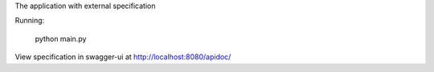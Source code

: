 The application with external specification

Running:

    python main.py


View specification in swagger-ui at http://localhost:8080/apidoc/
